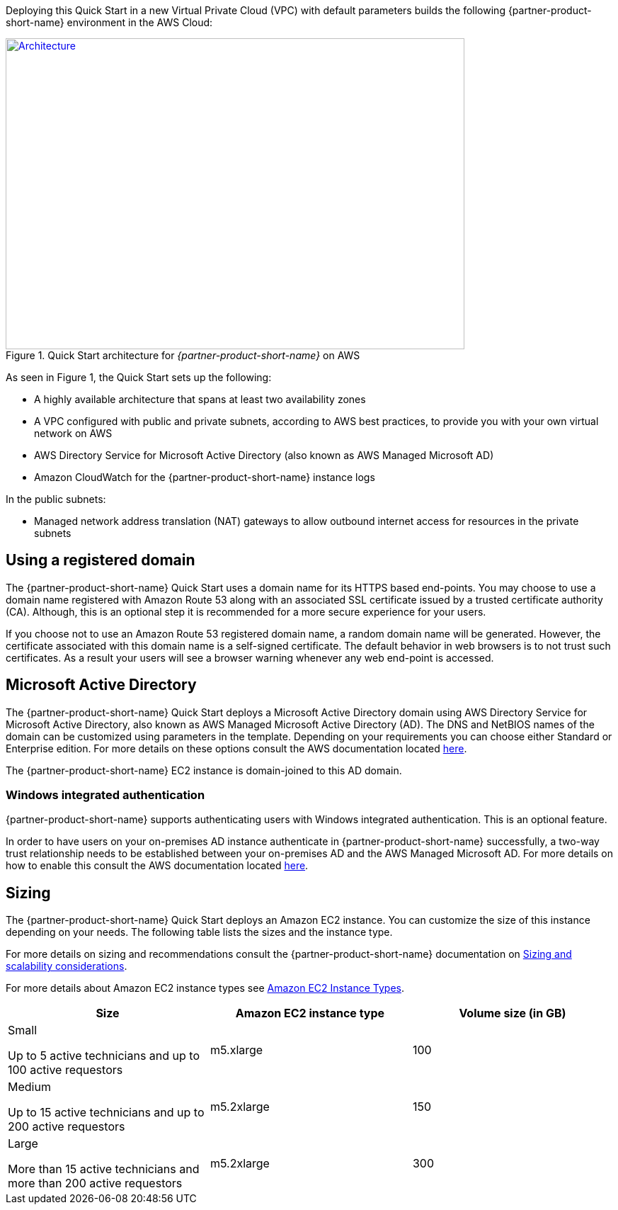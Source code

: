 Deploying this Quick Start in a new Virtual Private Cloud (VPC) with
default parameters builds the following {partner-product-short-name} environment in the AWS Cloud:

// Replace this example diagram with your own. Send us your source PowerPoint file. Be sure to follow our guidelines here : http://(we should include these points on our contributors giude)
[#architecture1]
.Quick Start architecture for _{partner-product-short-name}_ on AWS
[link=images/aws_architecture_diagram.png]
image::../images/aws_architecture_diagram.png[Architecture,width=648,height=439]

//[TODO: Shardul] 
As seen in Figure 1, the Quick Start sets up the following:

* A highly available architecture that spans at least two availability zones
* A VPC configured with public and private subnets, according to AWS best practices, to provide you with your own virtual network on AWS
* AWS Directory Service for Microsoft Active Directory (also known as AWS Managed 
Microsoft AD)
* Amazon CloudWatch for the {partner-product-short-name} instance logs

In the public subnets:

* Managed network address translation (NAT) gateways to allow outbound internet access for resources in the private subnets


//In the private subnets:*

// Add bullet points for any additional components that are included in the deployment. Make sure that the additional components are also represented in the architecture diagram.
//* 


//*The template that deploys the Quick Start into an existing VPC skips the components marked by asterisks and prompts you for your existing VPC configuration.


== Using a registered domain
The {partner-product-short-name} Quick Start uses a domain name for its HTTPS based end-points. You may choose to use a domain name registered with Amazon Route 53 along with an associated SSL certificate issued by a trusted certificate authority (CA). Although, this is an optional step it is recommended for a more secure experience for your users. 

If you choose not to use an Amazon Route 53 registered domain name, a random domain name will be generated. However, the certificate associated with this domain name is a self-signed certificate. The default behavior in web browsers is to not trust such certificates. As a result your users will see a browser warning whenever any web end-point is accessed.

== Microsoft Active Directory
The {partner-product-short-name} Quick Start deploys a Microsoft Active Directory domain using AWS Directory Service for Microsoft Active Directory, also known as AWS Managed Microsoft Active Directory (AD). The DNS and NetBIOS names of the domain can be customized using parameters in the template.
Depending on your requirements you can choose either Standard or Enterprise edition. For more details on these options consult the AWS documentation located https://docs.aws.amazon.com/directoryservice/latest/admin-guide/what_is.html[here^].

The {partner-product-short-name} EC2 instance is domain-joined to this AD domain. 

=== Windows integrated authentication
{partner-product-short-name} supports authenticating users with Windows integrated authentication. This is an optional feature. 

In order to have users on your on-premises AD instance authenticate in {partner-product-short-name} successfully, a two-way trust relationship needs to be established between your on-premises AD and the AWS Managed Microsoft AD. For more details on how to enable this consult the AWS documentation located https://docs.aws.amazon.com/directoryservice/latest/admin-guide/ms_ad_connect_existing_infrastructure.html[here^].


== Sizing
The {partner-product-short-name} Quick Start deploys an Amazon EC2 instance. You can customize the size of this instance depending on your needs. The following table lists the sizes and the instance type. 

For more details on sizing and recommendations consult the {partner-product-short-name} documentation on https://docs.bmc.com/docs/display/trackit2020/Sizing+and+scalability+considerations[Sizing and scalability considerations^].

For more details about Amazon EC2 instance types see https://aws.amazon.com/ec2/instance-types/[Amazon EC2 Instance Types^].

|===
|Size |Amazon EC2 instance type |Volume size (in GB)

// Space needed to maintain table headers
|Small

Up to 5 active technicians and up to 100 active requestors |m5.xlarge |100
|Medium 

Up to 15 active technicians and up to 200 active requestors |m5.2xlarge |150
|Large

More than 15 active technicians and more than 200 active requestors |m5.2xlarge |300
|===


